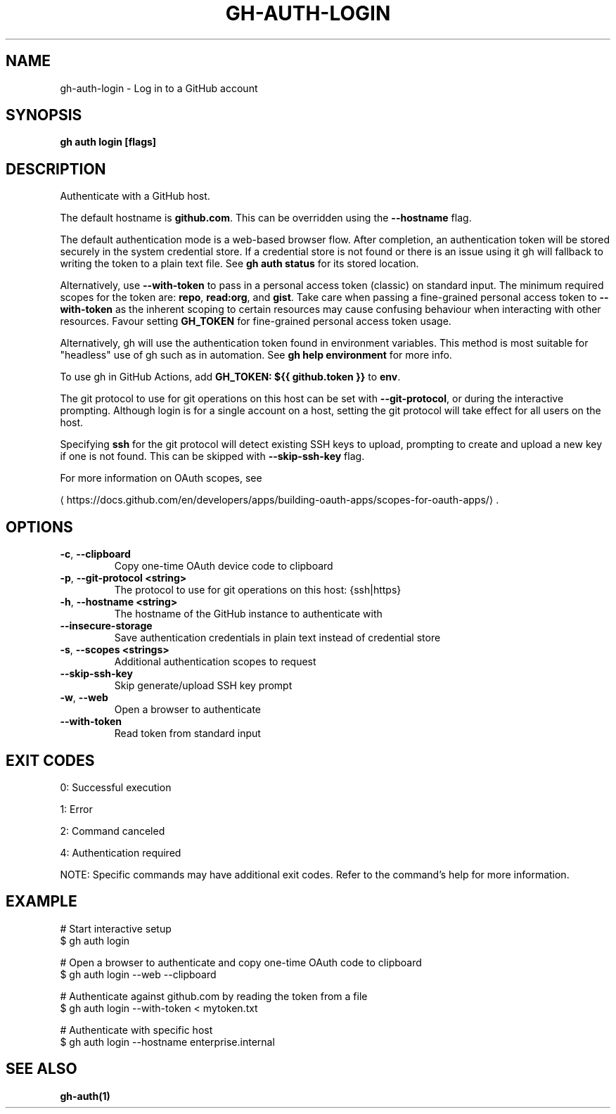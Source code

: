 .nh
.TH "GH-AUTH-LOGIN" "1" "Oct 2025" "GitHub CLI 2.82.1" "GitHub CLI manual"

.SH NAME
gh-auth-login - Log in to a GitHub account


.SH SYNOPSIS
\fBgh auth login [flags]\fR


.SH DESCRIPTION
Authenticate with a GitHub host.

.PP
The default hostname is \fBgithub.com\fR\&. This can be overridden using the \fB--hostname\fR
flag.

.PP
The default authentication mode is a web-based browser flow. After completion, an
authentication token will be stored securely in the system credential store.
If a credential store is not found or there is an issue using it gh will fallback
to writing the token to a plain text file. See \fBgh auth status\fR for its
stored location.

.PP
Alternatively, use \fB--with-token\fR to pass in a personal access token (classic) on standard input.
The minimum required scopes for the token are: \fBrepo\fR, \fBread:org\fR, and \fBgist\fR\&.
Take care when passing a fine-grained personal access token to \fB--with-token\fR
as the inherent scoping to certain resources may cause confusing behaviour when interacting with other
resources. Favour setting \fBGH_TOKEN\fR for fine-grained personal access token usage.

.PP
Alternatively, gh will use the authentication token found in environment variables.
This method is most suitable for "headless" use of gh such as in automation. See
\fBgh help environment\fR for more info.

.PP
To use gh in GitHub Actions, add \fBGH_TOKEN: ${{ github.token }}\fR to \fBenv\fR\&.

.PP
The git protocol to use for git operations on this host can be set with \fB--git-protocol\fR,
or during the interactive prompting. Although login is for a single account on a host, setting
the git protocol will take effect for all users on the host.

.PP
Specifying \fBssh\fR for the git protocol will detect existing SSH keys to upload,
prompting to create and upload a new key if one is not found. This can be skipped with
\fB--skip-ssh-key\fR flag.

.PP
For more information on OAuth scopes, see

\[la]https://docs.github.com/en/developers/apps/building\-oauth\-apps/scopes\-for\-oauth\-apps/\[ra]\&.


.SH OPTIONS
.TP
\fB-c\fR, \fB--clipboard\fR
Copy one-time OAuth device code to clipboard

.TP
\fB-p\fR, \fB--git-protocol\fR \fB<string>\fR
The protocol to use for git operations on this host: {ssh|https}

.TP
\fB-h\fR, \fB--hostname\fR \fB<string>\fR
The hostname of the GitHub instance to authenticate with

.TP
\fB--insecure-storage\fR
Save authentication credentials in plain text instead of credential store

.TP
\fB-s\fR, \fB--scopes\fR \fB<strings>\fR
Additional authentication scopes to request

.TP
\fB--skip-ssh-key\fR
Skip generate/upload SSH key prompt

.TP
\fB-w\fR, \fB--web\fR
Open a browser to authenticate

.TP
\fB--with-token\fR
Read token from standard input


.SH EXIT CODES
0: Successful execution

.PP
1: Error

.PP
2: Command canceled

.PP
4: Authentication required

.PP
NOTE: Specific commands may have additional exit codes. Refer to the command's help for more information.


.SH EXAMPLE
.EX
# Start interactive setup
$ gh auth login

# Open a browser to authenticate and copy one-time OAuth code to clipboard
$ gh auth login --web --clipboard

# Authenticate against github.com by reading the token from a file
$ gh auth login --with-token < mytoken.txt

# Authenticate with specific host
$ gh auth login --hostname enterprise.internal

.EE


.SH SEE ALSO
\fBgh-auth(1)\fR
